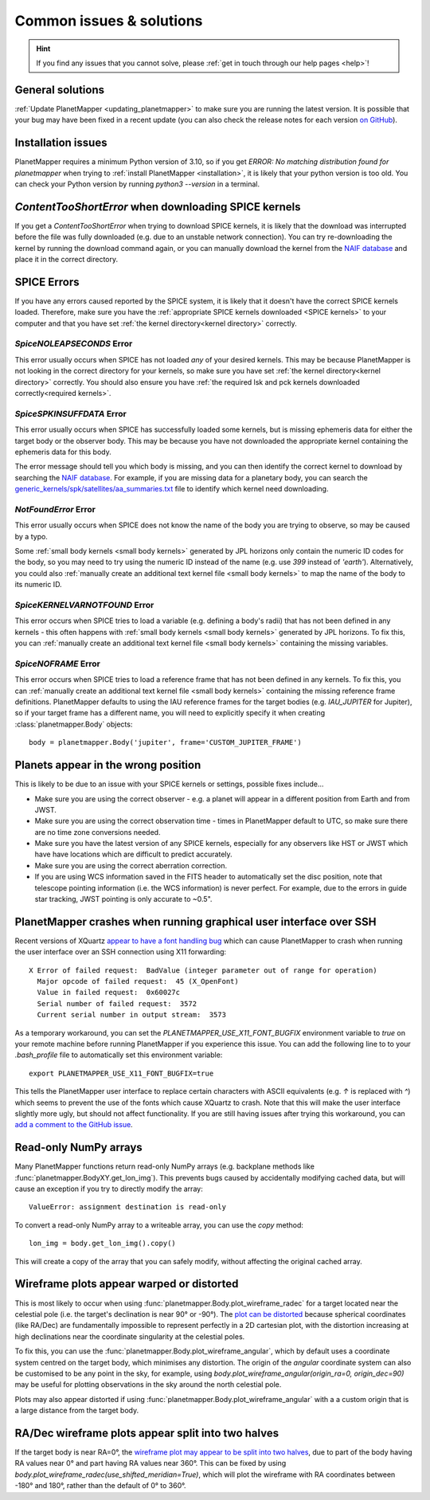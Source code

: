 .. _common issues:

Common issues & solutions
*************************

.. hint::
    If you find any issues that you cannot solve, please :ref:`get in touch through our help pages <help>`!


General solutions
=================
:ref:`Update PlanetMapper <updating_planetmapper>` to make sure you are running the latest version. It is possible that your bug may have been fixed in a recent update (you can also check the release notes for each version `on GitHub <https://github.com/ortk95/planetmapper/releases>`_).


Installation issues
===================
PlanetMapper requires a minimum Python version of 3.10, so if you get `ERROR: No matching distribution found for planetmapper` when trying to :ref:`install PlanetMapper <installation>`, it is likely that your python version is too old. You can check your Python version by running `python3 --version` in a terminal.


`ContentTooShortError` when downloading SPICE kernels
=====================================================
If you get a `ContentTooShortError` when trying to download SPICE kernels, it is likely that the download was interrupted before the file was fully downloaded (e.g. due to an unstable network connection). You can try re-downloading the kernel by running the download command again, or you can manually download the kernel from the `NAIF database <https://naif.jpl.nasa.gov/pub/naif/>`_ and place it in the correct directory.


SPICE Errors
============
If you have any errors caused reported by the SPICE system, it is likely that it doesn't have the correct SPICE kernels loaded. Therefore, make sure you have the :ref:`appropriate SPICE kernels downloaded <SPICE kernels>` to your computer and that you have set :ref:`the kernel directory<kernel directory>` correctly.

`SpiceNOLEAPSECONDS` Error
--------------------------
This error usually occurs when SPICE has not loaded *any* of your desired kernels. This may be because PlanetMapper is not looking in the correct directory for your kernels, so make sure you have set :ref:`the kernel directory<kernel directory>` correctly. You should also ensure you have :ref:`the required lsk and pck kernels downloaded correctly<required kernels>`.


`SpiceSPKINSUFFDATA` Error
--------------------------
This error usually occurs when SPICE has successfully loaded some kernels, but is missing ephemeris data for either the target body or the observer body. This may be because you have not downloaded the appropriate kernel containing the ephemeris data for this body. 

The error message should tell you which body is missing, and you can then identify the correct kernel to download by searching the `NAIF database <https://naif.jpl.nasa.gov/pub/naif/>`_. For example, if you are missing data for a planetary body, you can search the `generic_kernels/spk/satellites/aa_summaries.txt <https://naif.jpl.nasa.gov/pub/naif/generic_kernels/spk/satellites/aa_summaries.txt>`_ file to identify which kernel need downloading.


`NotFoundError` Error
---------------------
This error usually occurs when SPICE does not know the name of the body you are trying to observe, so may be caused by a typo.

Some :ref:`small body kernels <small body kernels>` generated by JPL horizons only contain the numeric ID codes for the body, so you may need to try using the numeric ID instead of the name (e.g. use `399` instead of `'earth'`). Alternatively, you could also :ref:`manually create an additional text kernel file <small body kernels>` to map the name of the body to its numeric ID.


`SpiceKERNELVARNOTFOUND` Error
------------------------------
This error occurs when SPICE tries to load a variable (e.g. defining a body's radii) that has not been defined in any kernels - this often happens with :ref:`small body kernels <small body kernels>` generated by JPL horizons. To fix this, you can :ref:`manually create an additional text kernel file <small body kernels>` containing the missing variables.


`SpiceNOFRAME` Error
--------------------
This error occurs when SPICE tries to load a reference frame that has not been defined in any kernels. To fix this, you can :ref:`manually create an additional text kernel file <small body kernels>` containing the missing reference frame definitions. PlanetMapper defaults to using the IAU reference frames for the target bodies (e.g. `IAU_JUPITER` for Jupiter), so if your target frame has a different name, you will need to explicitly specify it when creating :class:`planetmapper.Body` objects:

::

    body = planetmapper.Body('jupiter', frame='CUSTOM_JUPITER_FRAME')


Planets appear in the wrong position
====================================
This is likely to be due to an issue with your SPICE kernels or settings, possible fixes include...

- Make sure you are using the correct observer - e.g. a planet will appear in a different position from Earth and from JWST.
- Make sure you are using the correct observation time - times in PlanetMapper default to UTC, so make sure there are no time zone conversions needed.
- Make sure you have the latest version of any SPICE kernels, especially for any observers like HST or JWST which have have locations which are difficult to predict accurately.
- Make sure you are using the correct aberration correction.
- If you are using WCS information saved in the FITS header to automatically set the disc position, note that telescope pointing information (i.e. the WCS information) is never perfect. For example, due to the errors in guide star tracking, JWST pointing is only accurate to ~0.5".


PlanetMapper crashes when running graphical user interface over SSH
====================================================================
Recent versions of XQuartz `appear to have a font handling bug <https://github.com/XQuartz/XQuartz/issues/216>`_ which can cause PlanetMapper to crash when running the user interface over an SSH connection using X11 forwarding: ::

    X Error of failed request:  BadValue (integer parameter out of range for operation)
      Major opcode of failed request:  45 (X_OpenFont)
      Value in failed request:  0x60027c
      Serial number of failed request:  3572
      Current serial number in output stream:  3573

As a temporary workaround, you can set the `PLANETMAPPER_USE_X11_FONT_BUGFIX` environment variable to `true` on your remote machine before running PlanetMapper if you experience this issue. You can add the following line to to your `.bash_profile` file to automatically set this environment variable: ::

    export PLANETMAPPER_USE_X11_FONT_BUGFIX=true

This tells the PlanetMapper user interface to replace certain characters with ASCII equivalents (e.g. `↑` is replaced with `^`) which seems to prevent the use of the fonts which cause XQuartz to crash. Note that this will make the user interface slightly more ugly, but should not affect functionality. If you are still having issues after trying this workaround, you can `add a comment to the GitHub issue <https://github.com/ortk95/planetmapper/issues/145>`_.


.. _readonly arrays:

Read-only NumPy arrays
======================
Many PlanetMapper functions return read-only NumPy arrays (e.g. backplane methods like :func:`planetmapper.BodyXY.get_lon_img`). This prevents bugs caused by accidentally modifying cached data, but will cause an exception if you try to directly modify the array:

::

    ValueError: assignment destination is read-only

To convert a read-only NumPy array to a writeable array, you can use the `copy` method:

::

    lon_img = body.get_lon_img().copy()

This will create a copy of the array that you can safely modify, without affecting the original cached array.


Wireframe plots appear warped or distorted
==========================================
This is most likely to occur when using :func:`planetmapper.Body.plot_wireframe_radec` for a target located near the celestial pole (i.e. the target's declination is near 90° or -90°). The `plot can be distorted <https://github.com/ortk95/planetmapper/issues/323>`_ because spherical coordinates (like RA/Dec) are fundamentally impossible to represent perfectly in a 2D cartesian plot, with the distortion increasing at high declinations near the coordinate singularity at the celestial poles.

To fix this, you can use the :func:`planetmapper.Body.plot_wireframe_angular`, which by default uses a coordinate system centred on the target body, which minimises any distortion. The origin of the `angular` coordinate system can also be customised to be any point in the sky, for example, using `body.plot_wireframe_angular(origin_ra=0, origin_dec=90)` may be useful for plotting observations in the sky around the north celestial pole.

Plots may also appear distorted if using :func:`planetmapper.Body.plot_wireframe_angular` with a a custom origin that is a large distance from the target body.


RA/Dec wireframe plots appear split into two halves
===================================================
If the target body is near RA=0°, the `wireframe plot may appear to be split into two halves <https://github.com/ortk95/planetmapper/issues/326#issuecomment-1934275816>`_, due to part of the body having RA values near 0° and part having RA values near 360°. This can be fixed by using `body.plot_wireframe_radec(use_shifted_meridian=True)`, which will plot the wireframe with RA coordinates between -180° and 180°, rather than the default of 0° to 360°.
